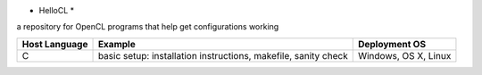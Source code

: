 * HelloCL *
a repository for OpenCL programs that help get configurations working

===============  ==============================================================  ====================
Host Language    Example                                                         Deployment OS
===============  ==============================================================  ====================
C                basic setup: installation instructions, makefile, sanity check  Windows, OS X, Linux
===============  ==============================================================  ====================


